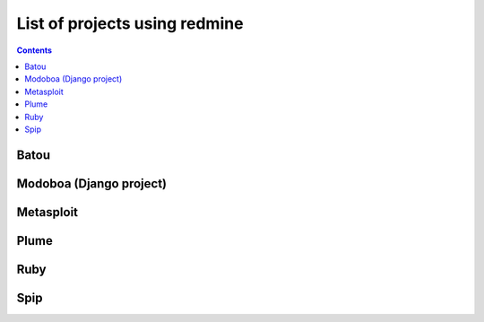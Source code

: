 ﻿

.. index::
   pair: Projects; Redmine
   pair: Spip; Redmine
   pair: Redmine; Plume
   pair: Redmine; Metasploit
   pair: Redmine; Ruby

.. _redmine_projects:

==============================
List of projects using redmine
==============================

.. seealso::

   - http://www.redmine.org/projects/redmine/wiki/WeAreUsingRedmine


.. contents::
   :depth: 3

Batou
=====

.. seealso:: https://projects.gocept.com/projects/batou


Modoboa (Django project)
========================

.. seealso:: 

   - :ref:`modoboa`


Metasploit
==========

.. seealso:: http://dev.metasploit.com/redmine/projects


Plume
=====


.. seealso:: 

   - http://www.projet-plume.org/fiche/redmine (main site: http://www.cnrs.fr/)


Ruby
====

.. seealso:: http://redmine.ruby-lang.org

Spip
====

.. seealso:: http://core.spip.org/projects (http://www.spip.net)





